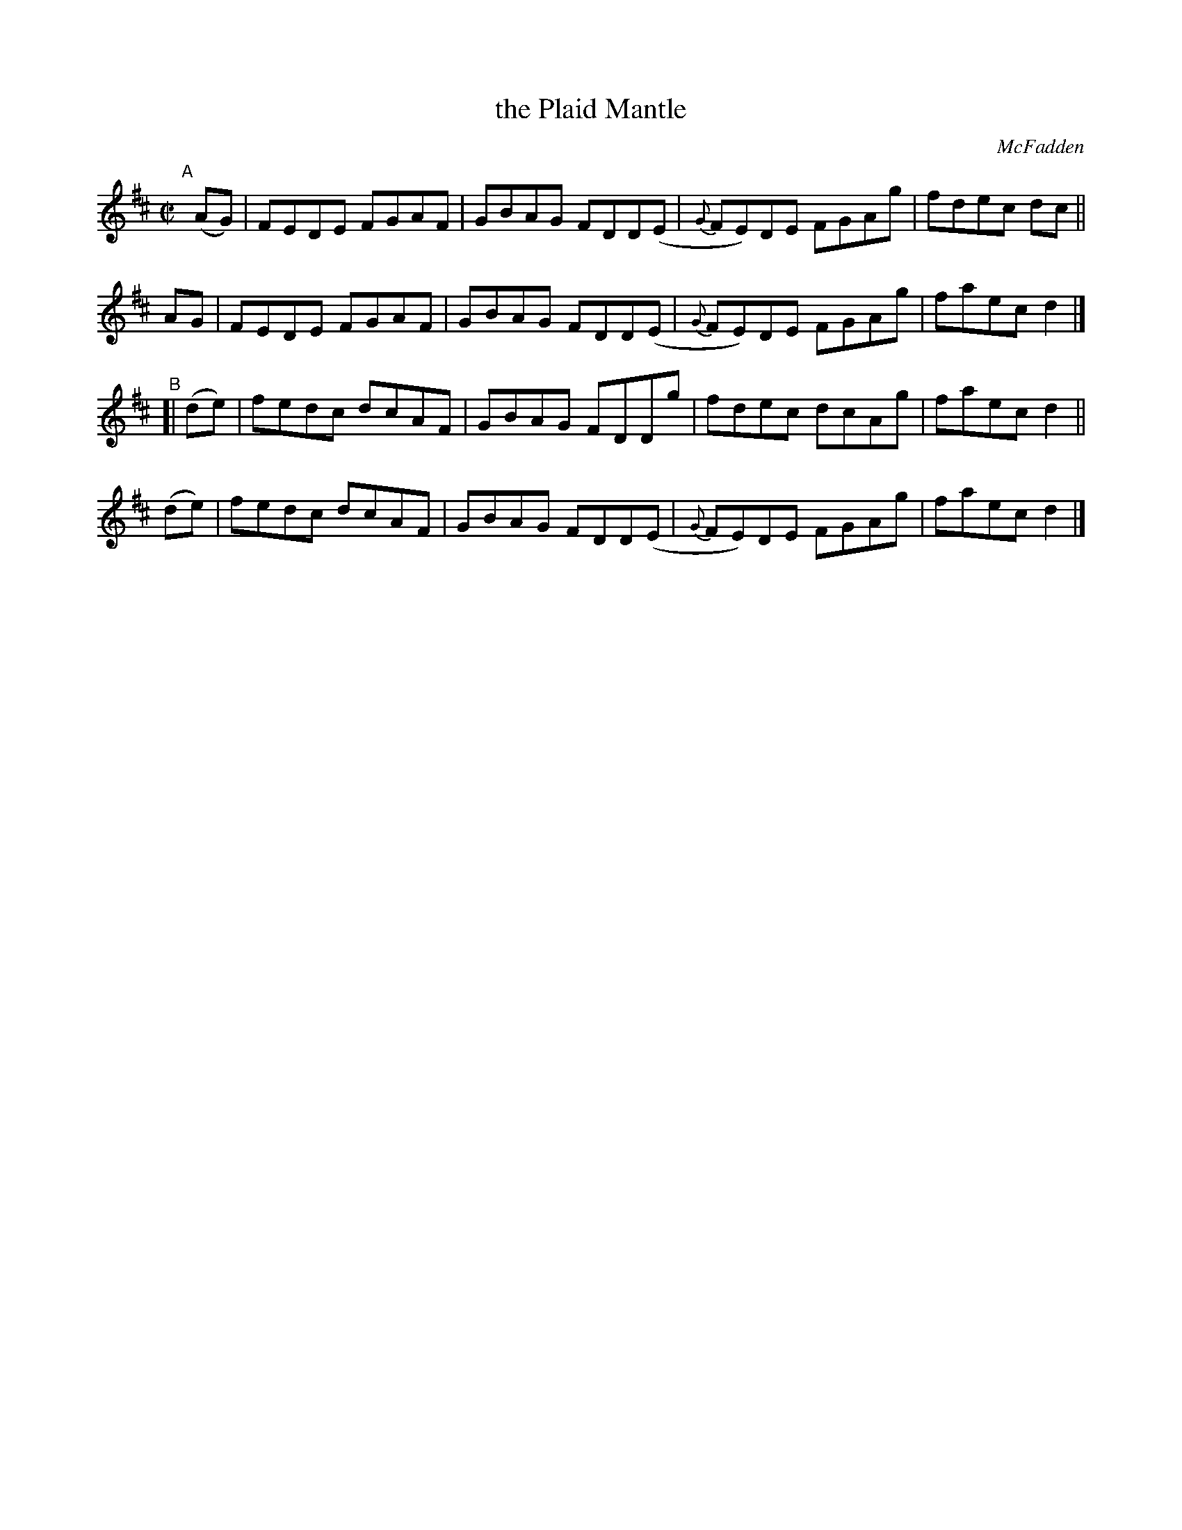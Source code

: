 X: 1426
T: the Plaid Mantle
R: reel
%S: s:4 b:16(4+4+4+4)
B: O'Neill's 1850 #1426
O: McFadden
Z: Bob Safranek, rjs@gsp.org
M: C|
L: 1/8
K: D
"^A"[|] \
(AG) | FEDE FGAF | GBAG FDD(E | {G}FE)DE FGAg | fdec dc ||
 AG  | FEDE FGAF | GBAG FDD(E | {G}FE)DE FGAg | faec d2 |]
"^B"[| \
(de) | fedc dcAF | GBAG FDDg | fdec dcAg | faec d2 ||
(de) | fedc dcAF | GBAG FDD(E | {G}FE)DE FGAg | faec d2 |]
